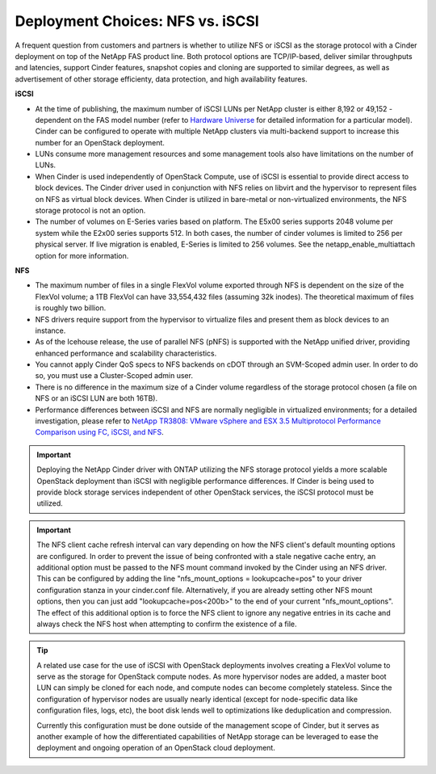 Deployment Choices: NFS vs. iSCSI
=================================

A frequent question from customers and partners is whether to utilize
NFS or iSCSI as the storage protocol with a Cinder deployment on top of
the NetApp FAS product line. Both protocol options are TCP/IP-based,
deliver similar throughputs and latencies, support Cinder features,
snapshot copies and cloning are supported to similar degrees, as well as
advertisement of other storage efficienty, data protection, and high
availability features.

**iSCSI**

-  At the time of publishing, the maximum number of iSCSI LUNs per
   NetApp cluster is either 8,192 or 49,152 - dependent on the FAS model
   number (refer to `Hardware Universe <http://hwu.netapp.com>`__ for
   detailed information for a particular model). Cinder can be
   configured to operate with multiple NetApp clusters via multi-backend
   support to increase this number for an OpenStack deployment.

-  LUNs consume more management resources and some management tools also
   have limitations on the number of LUNs.

-  When Cinder is used independently of OpenStack Compute, use of iSCSI
   is essential to provide direct access to block devices. The Cinder
   driver used in conjunction with NFS relies on libvirt and the
   hypervisor to represent files on NFS as virtual block devices. When
   Cinder is utilized in bare-metal or non-virtualized environments, the
   NFS storage protocol is not an option.

-  The number of volumes on E-Series varies based on platform. The E5x00
   series supports 2048 volume per system while the E2x00 series
   supports 512. In both cases, the number of cinder volumes is limited
   to 256 per physical server. If live migration is enabled, E-Series is
   limited to 256 volumes. See the netapp\_enable\_multiattach option
   for more information.

**NFS**


-  The maximum number of files in a single FlexVol volume exported
   through NFS is dependent on the size of the FlexVol volume; a 1TB
   FlexVol can have 33,554,432 files (assuming 32k inodes). The
   theoretical maximum of files is roughly two billion.

-  NFS drivers require support from the hypervisor to virtualize files
   and present them as block devices to an instance.

-  As of the Icehouse release, the use of parallel NFS (pNFS) is
   supported with the NetApp unified driver, providing enhanced
   performance and scalability characteristics.

-  You cannot apply Cinder QoS specs to NFS backends on cDOT through an
   SVM-Scoped admin user. In order to do so, you must use a
   Cluster-Scoped admin user.

-  There is no difference in the maximum size of a Cinder volume
   regardless of the storage protocol chosen (a file on NFS or an iSCSI
   LUN are both 16TB).

-  Performance differences between iSCSI and NFS are normally negligible
   in virtualized environments; for a detailed investigation, please
   refer to `NetApp TR3808: VMware vSphere and ESX 3.5 Multiprotocol
   Performance Comparison using FC, iSCSI, and
   NFS <http://www.netapp.com/us/system/pdf-reader.aspx?m=tr-3808.pdf&cc=us>`__.

.. important::

   Deploying the NetApp Cinder driver with ONTAP
   utilizing the NFS storage protocol yields a more scalable OpenStack
   deployment than iSCSI with negligible performance differences. If
   Cinder is being used to provide block storage services independent
   of other OpenStack services, the iSCSI protocol must be utilized.

.. important::

   The NFS client cache refresh interval can vary depending on how the
   NFS client's default mounting options are configured. In order to
   prevent the issue of being confronted with a stale negative cache
   entry, an additional option must be passed to the NFS mount command
   invoked by the Cinder using an NFS driver. This can be configured by
   adding the line "nfs_mount_options = lookupcache=pos" to your
   driver configuration stanza in your cinder.conf file. Alternatively,
   if you are already setting other NFS mount options, then you can
   just add "lookupcache=pos<200b>" to the end of your current
   "nfs_mount_options". The effect of this additional option is to
   force the NFS client to ignore any negative entries in its cache and
   always check the NFS host when attempting to confirm the existence
   of a file.

.. tip::

   A related use case for the use of iSCSI with OpenStack deployments
   involves creating a FlexVol volume to serve as the storage for
   OpenStack compute nodes. As more hypervisor nodes are added, a
   master boot LUN can simply be cloned for each node, and compute
   nodes can become completely stateless. Since the configuration of
   hypervisor nodes are usually nearly identical (except for
   node-specific data like configuration files, logs, etc), the boot
   disk lends well to optimizations like deduplication and compression.

   Currently this configuration must be done outside of the management
   scope of Cinder, but it serves as another example of how the
   differentiated capabilities of NetApp storage can be leveraged to
   ease the deployment and ongoing operation of an OpenStack cloud
   deployment.
